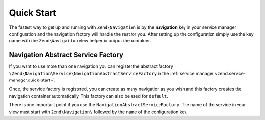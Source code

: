 .. _zend.navigation.quick-start:

Quick Start
===========

The fastest way to get up and running with ``Zend\Navigation`` is by the **navigation** key in your service manager
configuration and the navigation factory will handle the rest for you. After setting up the configuration simply use
the key name with the ``Zend\Navigation`` view helper to output the container.

.. code-block:: php
   :linenos:

    <?php
    // your configuration file, e.g. config/autoload/global.php
    return array(
        // ...

        'navigation' => array(
            'default' => array(
                array(
                    'label' => 'Home',
                    'route' => 'home',
                ),
                array(
                    'label' => 'Page #1',
                    'route' => 'page-1',
                    'pages' => array(
                        array(
                            'label' => 'Child #1',
                            'route' => 'page-1-child',
                        ),
                    ),
                ),
                array(
                    'label' => 'Page #2',
                    'route' => 'page-2',
                ),
            ),
        ),
        'service_manager' => array(
            'factories' => array(
                'navigation' => 'Zend\Navigation\Service\DefaultNavigationFactory',
            ),
        ),
        // ...
    );

.. code-block:: html
   :linenos:

    <!-- in your layout -->
    <!-- ... -->

    <body>
        <?php echo $this->navigation('navigation')->menu(); ?>
    </body>
    <!-- ... -->

Navigation Abstract Service Factory
-----------------------------------
If you want to use more than one navigation you can register the abstract factory
``\Zend\Navigation\Service\NavigationAbstractServiceFactory`` in the :ref:`service manager <zend.service-manager.quick-start>`.

Once, the service factory is registered, you can create as many navigation as you wish and this factory creates
the navigation container automatically. This factory can also be used for ``default``.

.. code-block:: php
   :linenos:

        <?php
        // your configuration file, e.g. config/autoload/global.php
        return array(
            // ...

            'navigation' => array(
                'special' => array(
                    array(
                        'label' => 'Special',
                        'route' => 'special',
                    ),
                    array(
                        'label' => 'Special Page #1',
                        'route' => 'page-1',
                        'pages' => array(
                            array(
                                'label' => 'Special Child #1',
                                'route' => 'page-1-child',
                            ),
                        ),
                    ),
                    array(
                        'label' => 'Special Page #2',
                        'route' => 'page-2',
                    ),
                ),
            ),
            'service_manager' => array(
                'abstract_factories' => array(
                    'Zend\Navigation\Service\NavigationAbstractServiceFactory'
                ),
            ),
            // ...
        );

There is one important point if you use the ``NavigationAbstractServiceFactory``. The name of the service in your
view must start with ``Zend\Navigation\`` followed by the name of the configuration key.

.. code-block:: html
   :linenos:

        <!-- in your layout -->
        <!-- ... -->

        <body>
            <?php echo $this->navigation('Zend\Navigation\Special')->menu(); ?>
        </body>
        <!-- ... -->
